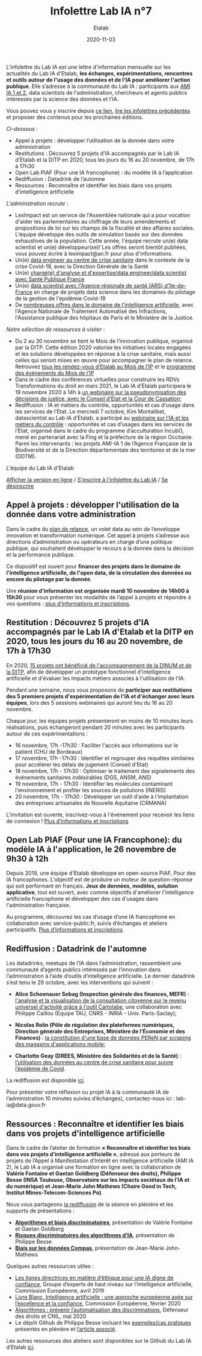 #+title: Infolettre Lab IA n°7
#+date: 2020-11-03
#+author: Etalab
#+layout: post
#+draft: false

L'infolettre du Lab IA est une lettre d'information mensuelle sur les actualités du Lab IA d'Etalab, *les échanges, expérimentations, rencontres et outils autour de l'usage des données et de l'IA pour améliorer l'action publique*. Elle s’adresse à la communauté du Lab IA : participants aux [[https://www.etalab.gouv.fr/intelligence-artificielle-decouvrez-les-15-nouveaux-projets-selectionnes][AMI IA 1 et 2]], data scientists de l'administration, chercheurs et agents publics intéressés par la science des données et l'IA.

Vous pouvez vous y inscrire depuis [[https://infolettres.etalab.gouv.fr/subscribe/lab-ia@mail.etalab.studio][ce lien]], [[https://etalab.github.io/infolettre-lab-ia/][lire les infolettres précédentes]] et proposer des contenus pour les prochaines éditions.

/Ci-dessous/ : 
- Appel à projets : développer l’utilisation de la donnée dans votre administration
- Restitutions : Découvrez 5 projets d’IA accompagnés par le Lab IA d’Etalab et la DITP en 2020, tous les jours du 16 au 20 novembre, de 17h à 17h30 
- Open Lab  PIAF (Pour une IA francophone) : du modèle IA à l’application
- Rediffusion : Datadrink de l’automne 
- Ressources : Reconnaître et identifier les biais dans vos projets d’intelligence artificielle  

/L'administration recrute/ :
-	LexImpact est un service de l'Assemblée nationale qui a pour vocation d'aider les parlementaires au chiffrage de leurs amendements et propositions de loi sur les champs de la fiscalité et des affaires sociales. L'équipe développe des outils de simulation basés sur des données exhaustives de la population. Cette année, l'équipe recrute un(e) data scientist et un(e) développeur(se)! Les offres seront bientôt publiées, vous pouvez écrire à leximpact@an.fr pour plus d'informations. 
-	Un(e) [[https://place-ep-recrute.talent-soft.com/offre-de-emploi/emploi-data-scientist-au-centre-de-crise-sanitaire-corruss_476147.aspx#ancrecontenu][data engineer au centre de crise sanitaire]] dans le contexte de la crise Covid-19, avec la Direction Générale de la Santé 
- Un(e) [[https://www.place-emploi-public.gouv.fr/offre-emploi/chargee-d-analyse-et-d-expertise--data-engineer---data-scientist---ref-data-cdd-2020-01bis-reference-2020-492706][chargé(e) d'analyse et d'expertise/data engineer/data scientist avec Santé Publique France]]
- Un(e) [[https://place-ep-recrute.talent-soft.com/Pages/Offre/detailoffre.aspx?idOffre=483611&idOrigine=502&LCID=1036&offerReference=ARSIF_2020-648][data scientist avec l'Agence régionale de santé (ARS) d'Ile-de-France]] en charge de projets data science dans les domaines du pilotage de la gestion de l'épidémie Covid-19
- De [[https://www.place-emploi-public.gouv.fr/?LCID=1036][nombreuses offres dans le domaine de l'intelligence artificielle]], avec l'Agence Nationale de Traitement Automatisé des Infractions, l'Assistance publique des hôpitaux de Paris et le Ministère de la Justice. 

/Notre sélection de ressources à visiter/ :
-	Du 2 au 30 novembre se tient le Mois de l’innovation publique, organisé par la DITP. Cette édition 2020 valorise les initiatives locales engagées et les solutions développées en réponse à la crise sanitaire, mais aussi celles qui seront mises en œuvre pour accompagner le plan de relance. Retrouvez [[https://www.etalab.gouv.fr/rdv-etalab-mip-2020][tous les rendez-vous d’Etalab au Mois de l’IP]] et le [[https://www.modernisation.gouv.fr/mois-innovation-publique/programme][programme des événements du Mois de l’IP]]
-	Dans le cadre des conférences virtuelles pour construire les RDVs Transformations du droit en mars 2021, le Lab IA d’Etalab participera le 19 novembre 2020 à 14h à  [[https://transformations-droit.com/les-conferences-virtuelles-de-transfodroit-pour-construire-les-rdv-2021][un webinaire sur la pseudonymisation des décisions de justice, avec le Conseil d’Etat et la Cour de Cassation]];
-	Rediffusion : IA et métiers du contrôle, opportunités et cas d’usage dans les services de l’Etat. Le mercredi 7 octobre, Kim Montalibet, datascientist au Lab IA d’Etalab, a participé au [[mailto:https://webikeo.fr/webinar/l-intelligence-artificielle-et-les-metiers-du-controle-opportunites-et-cas-d-usages-dans-les-services-de-l-etat?message=log&redirect=%2Fwebinar%2Fl-intelligence-artificielle-et-les-metiers-du-controle-opportunites-et-cas-d-usages-dans-les-services-de-l-etat%2Flive][webinaire sur l’IA et les métiers du contrôle]] : opportunités et cas d’usages dans les services de l’Etat, organisé dans le cadre du programme d’acculturation IncubO, mené en partenariat avec la Fing et la préfecture de la région Occitanie. Parmi les intervenants : les projets AMI-IA 1 de l’Agence Française de la Biodiversité et de la Direction départementale des territoires et de la mer (DDTM).

L'équipe du Lab IA d'Etalab

[[https://etalab.github.io/infolettre-lab-ia/numero-5/][Afficher la version en ligne]] / [[https://infolettres.etalab.gouv.fr/subscribe/lab-ia@mail.etalab.studio][S'inscrire à l'infolettre du Lab IA]] / [[https://infolettres.etalab.gouv.fr/unsubscribe/lab-ia@mail.etalab.studio][Se désinscrire]] 

** Appel à projets : développer l'utilisation de la donnée dans votre administration

[[https://etalab.github.io/infolettre-lab-ia/img/relance.jpg]]

Dans le cadre du [[https://france-relance.transformation.gouv.fr/96c0-developper-lutilisation-de-la-donnee-dans-vot][plan de relance]], un volet data au sein de l’enveloppe innovation et transformation numérique. Cet appel à projets s’adresse aux directions d’administration ou opérateurs en charge d’une politique publique, qui souhaitent développer le recours à la donnée dans la décision et la performance publique. 

Ce dispositif est ouvert pour *financer des projets dans le domaine de l'intelligence artificielle, de l'open data, de la circulation des données ou encore du pilotage par la donnée*. 

Une *réunion d’information est organisée mardi 10 novembre de 14h00 à 15h30* pour vous présenter les modalités de l’appel à projets et répondre à vos questions : [[https://www.eventbrite.fr/e/billets-reunion-dinformation-appel-a-projets-cycle-de-vie-de-la-donnee-127000853973][plus d’informations et inscriptions]]. 

** Restitution : Découvrez 5 projets d'IA accompagnés par le Lab IA d'Etalab et la DITP en 2020, tous les jours du 16 au 20 novembre, de 17h à 17h30

[[https://etalab.github.io/infolettre-lab-ia/img/amiia.jpg]]

En 2020, [[https://www.etalab.gouv.fr/intelligence-artificielle-decouvrez-les-15-nouveaux-projets-selectionnes][15 projets ont bénéficié de l'accompagnement de la DINUM et de la DITP]], afin de développer un prototype fonctionnel d'intelligence artificielle et d'évaluer les impacts métiers associés à l'utilisation de l'IA.

Pendant une semaine, nous vous proposons de *participer aux restitutions des 5 premiers projets d'expérimentation de l'IA et d'échanger avec leurs équipes*, lors des 5 sessions webinaires qui auront lieu du 16 au 20 novembre.

Chaque jour, les équipes projets présenteront en moins de 10 minutes leurs réalisations, puis échangeront pendant 20 minutes avec les participants autour de ces expérimentations : 
- 	16 novembre, 17h -17h30 : Faciliter l'accès aux informations sur le patient (CHU de Bordeaux)
- 	17 novembre, 17h -17h30 : Identifier et regrouper des requêtes similaires pour accélérer les délais de jugement (Conseil d'Etat)
- 	18 novembre, 17h - 17h30 : Optimiser le traitement des signalements des événements sanitaires indésirables (DGS, ANSM, ANS)
- 	19 novembre, 17h - 17h30 : Identifier les molécules contaminant l'environnement et profiler les sources de pollutions (INERIS)
- 	20 novembre, 17h - 17h30 : Développer un outil d'aide à l'implantation des entreprises artisanales de Nouvelle Aquitaine (CRMANA)

L'invitation est ouverte, inscrivez-vous à l'événement pour recevoir les liens de connexion ! [[https://www.eventbrite.fr/e/billets-les-pitchs-5-projets-pour-innover-avec-lia-dans-ladministration-126554861999][Plus d’informations et inscriptions]]

** Open Lab PIAF (Pour une IA Francophone): du modèle IA à l'application, le 26 novembre de 9h30 à 12h 

[[https://etalab.github.io/infolettre-lab-ia/img/piaf2.png]]

Depuis 2019, une équipe d'Etalab développe en open-source PIAF, Pour des IA francophones. L'objectif est de produire un moteur de question-réponse qui soit performant en français. *Jeux de données, modèles, solution applicative*, tout est ouvert, avec comme objectifs d'améliorer l'intelligence artificielle francophone et développer des cas d'usages dans l'administration française. 

Au programme, découvrez les cas d’usage d’une IA francophone en collaboration avec service-public.fr, suivis d’échanges et ateliers participatifs. [[https://www.eventbrite.fr/e/billets-open-lab-piaf-pour-une-ia-francophone-du-modele-ia-a-lapplication-126835188463][Plus d’informations et inscriptions]]

** Rediffusion : Datadrink de l'automne 

[[https://etalab.github.io/infolettre-lab-ia/img/datadrink.jpg]]

Les datadrinks, meetups de l’IA dans l’administration, rassemblent une communauté d’agents publics intéressés par l’innovation dans l’administration à l’aide d’outils d’intelligence artificielle. Le dernier datadrink s’est tenu le 29 octobre, avec les interventions qui suivent : 

-	*Alice Schoenauer Sebag (Inspection générale des finances, MEFR)* : [[https://speakerdeck.com/etalabia/20201029-datadrink-igf][l'analyse et la visualisation de la consultation citoyenne sur le revenu universel d'activité grâce à l'outil Cartolabe]], une collaboration avec Philippe Caillou (Equipe TAU, CNRS - INRIA - Univ. Paris-Saclay);

-	*Nicolas Rolin (Pôle de régulation des plateformes numériques, Direction générale des Entreprises, Ministère de l’Économie et des Finances)* : [[https://speakerdeck.com/etalabia/20201029-datadrink-peren][la constitution d'une base de données PEReN par scraping des magasins d'applications mobile]];

-	*Charlotte Geay (DREES, Ministère des Solidarités et de la Santé)* : [[https://speakerdeck.com/etalabia/20201029-datadrink-drees][l’utilisation des données au centre de crise sanitaire pour suivre l’épidémie de Covid]].

La rediffusion est disponible [[https://visio.incubateur.net/playback/presentation/2.0/playback.html?meetingId=bfbffc35880da87358915de2c5e5212e15ea0e37-1603982299586][ici]].

Pour présenter votre réflexion ou projet IA à la communauté IA de l’administration 10 minutes suivies d’échanges), contactez-nous ici : lab-ia@data.gouv.fr  

** Ressources : Reconnaître et identifier les biais dans vos projets d'intelligence artificielle 


Dans le cadre de l’atelier de formation *« Reconnaître et identifier les biais dans vos projets d’intelligence artificielle »*, adressé aux porteurs de projets de l’Appel à Manifestation d’Intérêt en intelligence artificielle (AMI IA 2), le Lab IA a organisé une formation en ligne avec la collaboration de *Valérie Fontaine et Gaetan Goldberg (Défenseur des droits), Philippe Besse (INSA Toulouse, Observatoire sur les impacts sociétaux de l’IA et du numérique) et Jean-Marie John Mathews (Chaire Good in Tech, Institut Mines-Telecom-Sciences Po)*. 

Nous vous partageons [[https://visio.incubateur.net/playback/presentation/2.0/playback.html?meetingId=227cbb7905fce775cffaaa01d64d65a8c89bff85-1602156756613][la rediffusion]] de la séance en plénière et les supports de présentations :

-	*[[https://speakerdeck.com/etalabia/20200810-atelierbiaisami-ia-ddd][Algorithmes et biais discriminatoires]]*, présentation de Valérie Fontaine et Gaetan Goldberg 
-	*[[https://speakerdeck.com/etalabia/20200810-atelierbiaisami-ia-ph-besse][Risques discriminatoires des algorithmes d’IA]]*, présentation de Philippe Besse 
-	*[[https://speakerdeck.com/etalabia/20200810-atelierbiaisami-ia-john-mathews][Biais sur les données Compas]]*, présentation de Jean-Marie John-Mathews

Quelques autres ressources utiles : 
-	[[https://op.europa.eu/fr/publication-detail/-/publication/d3988569-0434-11ea-8c1f-01aa75ed71a1/prodSystem-cellar/language-fr/format-PDF][Les lignes directrices en matière d’éthique pour une IA digne de confiance]], Groupe d’experts de haut niveau sur l’intelligence artificielle, Commission Européenne, avril 2019
-	[[https://ec.europa.eu/info/sites/info/files/commission-white-paper-artificial-intelligence-feb2020_fr.pdf][Livre Blanc, Intelligence artificielle : une approche européenne axée sur l’excellence et la confiance]], Commission Européenne, février 2020 
-	[[https://www.defenseurdesdroits.fr/sites/default/files/atoms/files/synth-algos-num-05.06.20.pdf][Algorithmes : prévenir l’automatisation des discriminations]], Défenseur des droits et CNIL, mai 2020 
-	Le dépôt Github de Philippe Besse incluant les [[https://github.com/wikistat/Fair-ML-4-Ethical-AI][exemples/cas pratiques]] présentés en plénière et [[https://hal.archives-ouvertes.fr/hal-02616963][l’article associé]].

Les autres ressources des ateliers sont disponibles sur le Github du Lab IA d’Etalab [[https://github.com/etalab-ia/ami-ia/blob/master/accompagnement.md][ici]]. 

